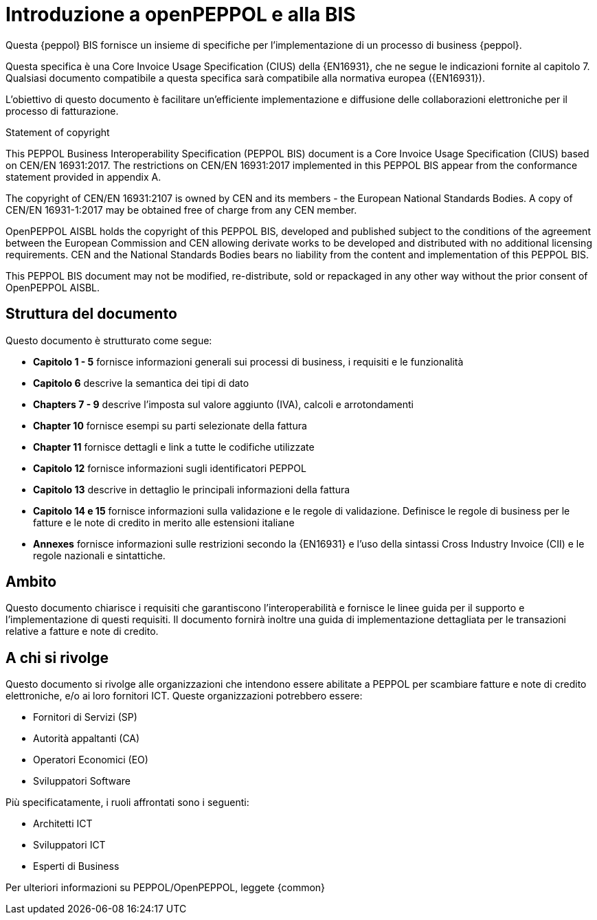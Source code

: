 [preface]
= Introduzione a openPEPPOL e alla BIS

Questa {peppol} BIS fornisce un insieme di specifiche per l’implementazione di un processo di business {peppol}.

Questa specifica è una Core Invoice Usage Specification (CIUS) della {EN16931}, che ne segue le indicazioni fornite al capitolo 7. Qualsiasi documento compatibile a questa specifica sarà compatibile alla normativa europea ({EN16931}).

L’obiettivo di questo documento è facilitare un’efficiente implementazione e diffusione delle collaborazioni elettroniche per il processo di fatturazione.


.Statement of copyright
****
This PEPPOL Business Interoperability Specification (PEPPOL BIS) document is a Core Invoice Usage Specification (CIUS) based on CEN/EN 16931:2017. The restrictions on CEN/EN 16931:2017 implemented in this PEPPOL BIS appear from the conformance statement provided in appendix A.

The copyright of CEN/EN 16931:2107 is owned by CEN and its members - the European National Standards Bodies. A copy of CEN/EN 16931-1:2017 may be obtained free of charge from any CEN member.

OpenPEPPOL AISBL holds the copyright of this PEPPOL BIS, developed and published subject to the conditions of the agreement between the European Commission and CEN allowing derivate works to be developed and distributed with no additional licensing requirements. CEN and the National  Standards Bodies bears no liability from the content and implementation of this PEPPOL BIS.

This PEPPOL BIS document may not be modified, re-distribute, sold or repackaged in any other way without the prior consent of OpenPEPPOL AISBL.
****


== Struttura del documento

Questo documento è strutturato come segue:

* *Capitolo 1 - 5* fornisce informazioni generali sui processi di business, i requisiti e le funzionalità

* *Capitolo 6* descrive la semantica dei tipi di dato

* *Chapters 7 - 9* descrive l'imposta sul valore aggiunto (IVA), calcoli e arrotondamenti

* *Chapter 10* fornisce esempi su parti selezionate della fattura

* *Chapter 11* fornisce dettagli e link a tutte le codifiche utilizzate

* *Capitolo 12* fornisce informazioni sugli identificatori PEPPOL

* *Capitolo 13* descrive in dettaglio le principali informazioni della fattura

* *Capitolo 14 e 15* fornisce informazioni sulla validazione e le regole di validazione. Definisce le regole di business per le fatture e le note di credito in merito alle estensioni italiane

* *Annexes* fornisce informazioni sulle restrizioni secondo la {EN16931} e l'uso della sintassi Cross Industry Invoice (CII) e le regole nazionali e sintattiche.

== Ambito

Questo documento chiarisce i requisiti che garantiscono l'interoperabilità e fornisce le linee guida per il supporto e l'implementazione di questi requisiti. Il documento fornirà inoltre una guida di implementazione dettagliata per le transazioni relative a fatture e note di credito.

//Questo BIS non impone l'utilizzo di dati specifici per gli approvvigionamenti ma supporta diversi modi di riferirsi al processo dell'ordine. L'uso selettivo di questi riferimenti può essere la base per l'elaborazione automatizzata delle fatture.

//Sono supportati specificatamente i seguenti modelli di business:

//* G2G – Government to Government
//* G2B – Government to Business
//* G2C – Government to Consumer

== A chi si rivolge

Questo documento si rivolge alle organizzazioni che intendono essere abilitate a PEPPOL per scambiare fatture e note di credito elettroniche, e/o ai loro fornitori ICT. Queste organizzazioni potrebbero essere:

     * Fornitori di Servizi (SP)
     * Autorità appaltanti (CA)
     * Operatori Economici (EO)
     * Sviluppatori Software

Più specificatamente, i ruoli affrontati sono i seguenti:

    * Architetti ICT
    * Sviluppatori ICT
    * Esperti di Business

Per ulteriori informazioni su PEPPOL/OpenPEPPOL, leggete {common}
